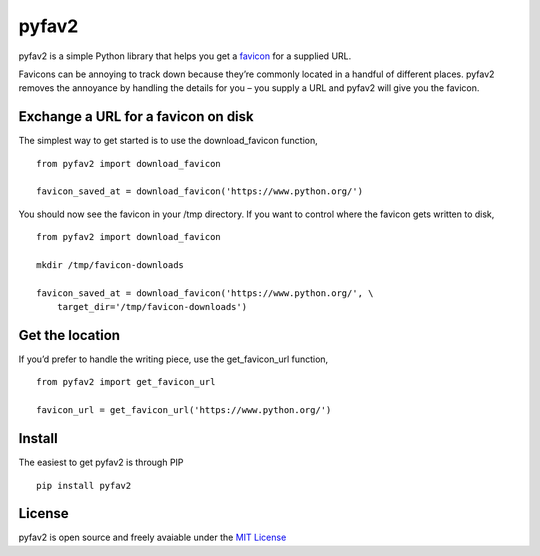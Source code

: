 pyfav2
-----

pyfav2 is a simple Python library that helps you get a `favicon`_ for a
supplied URL.

Favicons can be annoying to track down because they’re commonly located
in a handful of different places. pyfav2 removes the annoyance by
handling the details for you – you supply a URL and pyfav2 will give you
the favicon.

Exchange a URL for a favicon on disk
~~~~~~~~~~~~~~~~~~~~~~~~~~~~~~~~~~~~

The simplest way to get started is to use the download\_favicon
function,

::

    from pyfav2 import download_favicon

    favicon_saved_at = download_favicon('https://www.python.org/')

You should now see the favicon in your /tmp directory. If you want to
control where the favicon gets written to disk,

::

    from pyfav2 import download_favicon

    mkdir /tmp/favicon-downloads

    favicon_saved_at = download_favicon('https://www.python.org/', \
        target_dir='/tmp/favicon-downloads')

Get the location
~~~~~~~~~~~~~~~~

If you’d prefer to handle the writing piece, use the get\_favicon\_url
function,

::

    from pyfav2 import get_favicon_url

    favicon_url = get_favicon_url('https://www.python.org/')

Install
~~~~~~~

The easiest to get pyfav2 is through PIP

::

    pip install pyfav2

License
~~~~~~~

pyfav2 is open source and freely avaiable under the `MIT License`_

.. _favicon: http://en.wikipedia.org/wiki/Favicon
.. _MIT License: http://opensource.org/licenses/MIT